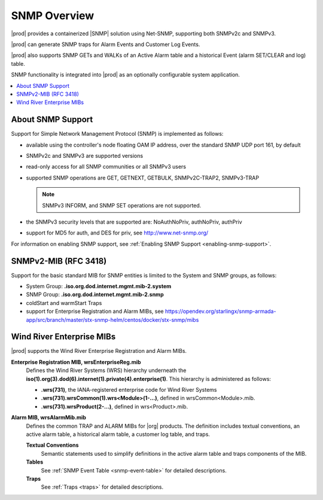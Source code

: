 
.. gzl1552680561274
.. _snmp-overview:

=============
SNMP Overview
=============

|prod| provides a containerized |SNMP| solution using Net-SNMP, supporting both
SNMPv2c and SNMPv3.

|prod| can generate SNMP traps for Alarm Events and Customer Log Events.

|prod| also supports SNMP GETs and WALKs of an Active Alarm table and a
historical Event (alarm SET/CLEAR and log) table.

SNMP functionality is integrated into |prod| as an optionally configurable
system application.

.. contents::
   :local:
   :depth: 1

.. _snmp-overview-section-N10027-N1001F-N10001:

------------------
About SNMP Support
------------------

Support for Simple Network Management Protocol \(SNMP\) is implemented as follows:

.. _snmp-overview-ul-bjv-cjd-cp:

-   available using the controller's node floating OAM IP address, over the
    standard SNMP UDP port 161, by default

-   SNMPv2c and SNMPv3 are supported versions

-   read-only access for all SNMP communities or all SNMPv3 users

-   supported SNMP operations are GET, GETNEXT, GETBULK, SNMPv2C-TRAP2,
    SNMPv3-TRAP

    .. note::
       SNMPv3 INFORM, and SNMP SET operations are not supported.

-   the SNMPv3 security levels that are supported are:
    NoAuthNoPriv, authNoPriv, authPriv

-   support for MD5 for auth, and DES for priv, see
    `http://www.net-snmp.org/ <http://www.net-snmp.org/>`__

For information on enabling SNMP support, see
:ref:`Enabling SNMP Support <enabling-snmp-support>`.

.. _snmp-overview-section-N10099-N1001F-N10001:

-----------------------
SNMPv2-MIB \(RFC 3418\)
-----------------------

Support for the basic standard MIB for SNMP entities is limited to the System
and SNMP groups, as follows:

.. _snmp-overview-ul-ulb-ypl-hp:

-   System Group: **.iso.org.dod.internet.mgmt.mib-2.system**

-   SNMP Group: **.iso.org.dod.internet.mgmt.mib-2.snmp**

-   coldStart and warmStart Traps

-   support for Enterprise Registration and Alarm MIBs, see
    `https://opendev.org/starlingx/snmp-armada-app/src/branch/master/stx-snmp-helm/centos/docker/stx-snmp/mibs <https://opendev.org/starlingx/snmp-armada-app/src/branch/master/stx-snmp-helm/centos/docker/stx-snmp/mibs>`__

.. _snmp-overview-section-N100C9-N1001F-N10001:

--------------------------
Wind River Enterprise MIBs
--------------------------

|prod| supports the Wind River Enterprise Registration and Alarm MIBs.

**Enterprise Registration MIB, wrsEnterpriseReg.mib**
    Defines the Wind River Systems \(WRS\) hierarchy underneath the
    **iso\(1\).org\(3\).dod\(6\).internet\(1\).private\(4\).enterprise\(1\)**.
    This hierarchy is administered as follows:

    -   **.wrs\(731\)**, the IANA-registered enterprise code for Wind River
        Systems

    -   **.wrs\(731\).wrsCommon\(1\).wrs<Module\>\(1-...\)**,
        defined in wrsCommon<Module\>.mib.

    -   **.wrs\(731\).wrsProduct\(2-...\)**, defined in wrs<Product\>.mib.

**Alarm MIB, wrsAlarmMib.mib**
    Defines the common TRAP and ALARM MIBs for |org| products.
    The definition includes textual conventions, an active alarm table, a
    historical alarm table, a customer log table, and traps.

    **Textual Conventions**
        Semantic statements used to simplify definitions in the active alarm
        table and traps components of the MIB.

    **Tables**
        See :ref:`SNMP Event Table <snmp-event-table>` for detailed
        descriptions.

    **Traps**
        See :ref:`Traps <traps>` for detailed descriptions.